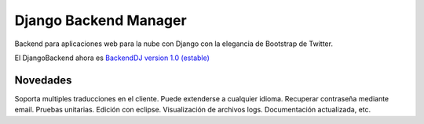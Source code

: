 Django Backend Manager
======================

Backend para aplicaciones web para la nube con Django con la elegancia de Bootstrap de Twitter.

El DjangoBackend ahora es `BackendDJ  version 1.0 (estable) <https://github.com/submitconsulting/backenddj>`_

Novedades
-------------------

Soporta multiples traducciones en el cliente. Puede extenderse a cualquier idioma.
Recuperar contraseña mediante email.
Pruebas unitarias.
Edición con eclipse.
Visualización de archivos logs.
Documentación actualizada, etc.

